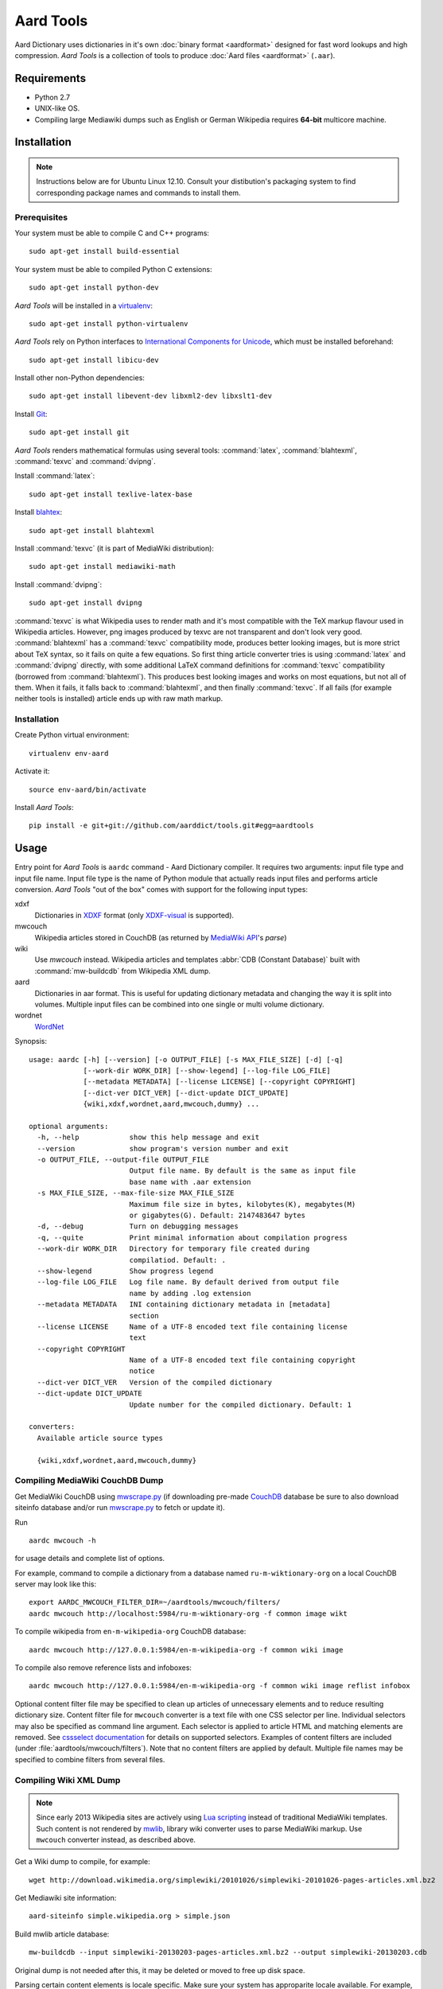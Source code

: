 ==========
Aard Tools
==========

.. module:: aardtools
   :platform: Unix
   :synopsis: create and manipulate aard files (.aar)
.. moduleauthor:: Jeremy Mortis
.. moduleauthor:: Igor Tkach

Aard Dictionary uses dictionaries in it's own
:doc:`binary format <aardformat>` designed for fast word lookups and high
compression. `Aard Tools` is a collection of tools to produce
:doc:`Aard files <aardformat>` (``.aar``).


Requirements
============

- Python 2.7
- UNIX-like OS.
- Compiling large Mediawiki dumps such as English or German Wikipedia
  requires **64-bit** multicore machine.


Installation
============

.. note::
   Instructions below are for Ubuntu Linux 12.10. Consult your
   distibution's packaging system to find corresponding package names
   and commands to install them.

Prerequisites
-------------

Your system must be able to compile C and C++ programs::

  sudo apt-get install build-essential

Your system must be able to compiled Python C extensions::

  sudo apt-get install python-dev

`Aard Tools` will be installed in a  `virtualenv`_::

  sudo apt-get install python-virtualenv

`Aard Tools` rely on Python interfaces to
`International Components for Unicode`_, which must be installed
beforehand::

  sudo apt-get install libicu-dev

Install other non-Python dependencies::

  sudo apt-get install libevent-dev libxml2-dev libxslt1-dev

Install Git_::

  sudo apt-get install git

.. _virtualenv: http://pypi.python.org/pypi/virtualenv
.. _Git: http://git-scm.com/
.. _setuptools: http://peak.telecommunity.com/DevCenter/setuptools
.. _International Components for Unicode: http://icu-project.org/

`Aard Tools` renders mathematical formulas using several tools: :command:`latex`,
:command:`blahtexml`, :command:`texvc` and :command:`dvipng`.

Install :command:`latex`::

  sudo apt-get install texlive-latex-base

Install `blahtex`_::

  sudo apt-get install blahtexml

.. _blahtex: http://gva.noekeon.org/blahtexml/

Install :command:`texvc` (it is part of MediaWiki distribution)::

  sudo apt-get install mediawiki-math

Install :command:`dvipng`::

  sudo apt-get install dvipng

:command:`texvc` is what Wikipedia uses to render math and it's most compatible
with the TeX markup flavour used in Wikipedia articles. However, png
images produced by texvc are not transparent and don't look very
good. :command:`blahtexml` has a :command:`texvc` compatibility mode, produces better
looking images, but is more strict about TeX syntax, so it fails on
quite a few equations. So first thing article converter tries is using
:command:`latex` and :command:`dvipng` directly, with some additional LaTeX command
definitions for :command:`texvc` compatibility (borrowed from
:command:`blahtexml`). This produces best looking images and works on most
equations, but not all of them. When it fails, it falls back to
:command:`blahtexml`, and then finally :command:`texvc`. If all fails (for example
neither tools is installed) article ends up with raw math markup.


Installation
------------

Create Python virtual environment::

  virtualenv env-aard

Activate it::

  source env-aard/bin/activate

Install `Aard Tools`::

  pip install -e git+git://github.com/aarddict/tools.git#egg=aardtools


Usage
=====
Entry point for `Aard Tools` is ``aardc`` command - Aard Dictionary compiler. It
requires two arguments: input file type and input file name. Input
file type is the name of Python module that actually reads input files and
performs article conversion. `Aard Tools` "out of the box" comes with
support for the following input types:

xdxf
    Dictionaries in XDXF_ format (only `XDXF-visual`_ is supported).

mwcouch
    Wikipedia articles stored in CouchDB (as returned by `MediaWiki
    API`_'s `parse`)

wiki
    .. deprecated:: 0.9.0
    Use `mwcouch` instead.
    Wikipedia articles and templates :abbr:`CDB (Constant Database)`
    built with :command:`mw-buildcdb` from Wikipedia XML dump.

aard
    Dictionaries in aar format. This is useful for updating dictionary metadata
    and changing the way it is split into volumes. Multiple input files can
    be combined into one single or multi volume dictionary.

wordnet
   WordNet_

.. _CouchDB: http://couchdb.apache.org
.. _MediaWiki API: https://www.mediawiki.org/wiki/API
.. _XDXF: http://xdxf.sourceforge.net/
.. _XDXF-visual: http://xdxf.revdanica.com/drafts/visual/latest/XDXF-draft-028.txt

Synopsis::

  usage: aardc [-h] [--version] [-o OUTPUT_FILE] [-s MAX_FILE_SIZE] [-d] [-q]
               [--work-dir WORK_DIR] [--show-legend] [--log-file LOG_FILE]
               [--metadata METADATA] [--license LICENSE] [--copyright COPYRIGHT]
               [--dict-ver DICT_VER] [--dict-update DICT_UPDATE]
               {wiki,xdxf,wordnet,aard,mwcouch,dummy} ...

  optional arguments:
    -h, --help            show this help message and exit
    --version             show program's version number and exit
    -o OUTPUT_FILE, --output-file OUTPUT_FILE
                          Output file name. By default is the same as input file
                          base name with .aar extension
    -s MAX_FILE_SIZE, --max-file-size MAX_FILE_SIZE
                          Maximum file size in bytes, kilobytes(K), megabytes(M)
                          or gigabytes(G). Default: 2147483647 bytes
    -d, --debug           Turn on debugging messages
    -q, --quite           Print minimal information about compilation progress
    --work-dir WORK_DIR   Directory for temporary file created during
                          compilatiod. Default: .
    --show-legend         Show progress legend
    --log-file LOG_FILE   Log file name. By default derived from output file
                          name by adding .log extension
    --metadata METADATA   INI containing dictionary metadata in [metadata]
                          section
    --license LICENSE     Name of a UTF-8 encoded text file containing license
                          text
    --copyright COPYRIGHT
                          Name of a UTF-8 encoded text file containing copyright
                          notice
    --dict-ver DICT_VER   Version of the compiled dictionary
    --dict-update DICT_UPDATE
                          Update number for the compiled dictionary. Default: 1

  converters:
    Available article source types

    {wiki,xdxf,wordnet,aard,mwcouch,dummy}


Compiling MediaWiki CouchDB Dump
--------------------------------

Get MediaWiki CouchDB using `mwscrape.py`_ (if downloading pre-made
CouchDB_ database be sure to also download siteinfo database and/or run
`mwscrape.py`_ to fetch or update it).

Run

::

  aardc mwcouch -h

for usage details and complete list of options.

For example, command to compile a dictionary from a database named
``ru-m-wiktionary-org`` on a local CouchDB server may look like this::

  export AARDC_MWCOUCH_FILTER_DIR=~/aardtools/mwcouch/filters/
  aardc mwcouch http://localhost:5984/ru-m-wiktionary-org -f common image wikt

To compile wikipedia from ``en-m-wikipedia-org`` CouchDB database::

  aardc mwcouch http://127.0.0.1:5984/en-m-wikipedia-org -f common wiki image

To compile also remove reference lists and infoboxes::

  aardc mwcouch http://127.0.0.1:5984/en-m-wikipedia-org -f common wiki image reflist infobox

Optional content filter file may be specified to clean up articles of
unnecessary elements and to reduce resulting dictionary size.  Content
filter file for ``mwcouch`` converter is a text file with one CSS
selector per line. Individual selectors may also be specified as
command line argument.  Each selector is applied to article HTML and
matching elements are removed. See `cssselect documentation`_ for
details on supported selectors. Examples of content filters are included (under
:file:`aardtools/mwcouch/filters`). Note that no content filters are
applied by default. Multiple file names may be specified to combine
filters from several files.

.. _mwscrape.py: https://github.com/itkach/mwscrape
.. _cssselect documentation: http://pythonhosted.org/cssselect/


Compiling Wiki XML Dump
-----------------------

.. note::

   Since early 2013 Wikipedia sites are actively using `Lua
   scripting`_ instead of traditional MediaWiki templates. Such
   content is not rendered by mwlib_, library wiki converter uses to
   parse MediaWiki markup. Use ``mwcouch`` converter instead, as
   described above.

.. _mwlib: http://pediapress.com/code/
.. _Lua scripting: https://www.mediawiki.org/wiki/Lua_scripting

Get a Wiki dump to compile, for example::

  wget http://download.wikimedia.org/simplewiki/20101026/simplewiki-20101026-pages-articles.xml.bz2

Get Mediawiki site information::

  aard-siteinfo simple.wikipedia.org > simple.json

Build mwlib article database::

  mw-buildcdb --input simplewiki-20130203-pages-articles.xml.bz2 --output simplewiki-20130203.cdb

Original dump is not needed after this, it may be deleted or moved to
free up disk space.

Parsing certain content elements is locale specific. Make sure your
system has approparite locale available. For example, if compiling
Polish Wikipedia::

  sudo locale-gen pl

Compile small sample dictionary from the article database::

 aardc wiki simplewiki-20130203.cdb simplewiki.json --article-count 1000 --filter enwiki

Verify that resulting dictionary has good metadata (description,
license, source url), that "View Online" action works and article
formatting is formatting. Content filters may need to be created or
modified to clean up resulting articles of unwanted navigational
links, article messages, empty sections etc. In the example above we
indicate that we would like to use built-in filter set for English
Wikipedia.

.. seealso:: `Content Filters`_
.. seealso:: `Language Links`_

Compiler infers from the input file name that Wikipedia language
is "simple" and that version is 20130203. These need to be specified
explicitely through command line options if cdb directory name doesn't
follow the pattern of the xml dump file names.

If siteinfo's general section specifies one of the two licences used
for `Wikimedia Foundation`_ projects - `Creative Commons
Attribution-Share Alike 3.0 Unported`_ or `GNU Free Documentation
License 1.2`_ - license text will be included into dictionary's
metadata. You can also specify explicitly files containing license
text and copyright notice with ``--license`` and ``--copyright``
options. Use ``--metadata`` option to specify file containing
additional dictionary meta data, such as description.

.. _Wikimedia Foundation: http://wikimediafoundation.org
.. _Creative Commons Attribution-Share Alike 3.0 Unported: http://creativecommons.org/licenses/by-sa/3.0/legalcode
.. _GNU Free Documentation License 1.2: http://www.gnu.org/licenses/fdl-1.2.html

Content Filters
~~~~~~~~~~~~~~~

.. versionadded: 0.9.0

Content filters are defined in YAML_, as a dictionary with the
following keys:

EXCLUDE_PAGES
  List of regular expressions matching Mediawiki template
  names. Excluding templates improves compilation performance since
  their content is completely excluded from processing.

  .. note::
     Entries containing ``:`` character must be quoted

EXCLUDE_CLASSES
  List of HTML class names to be excluded. Article HTML elements having one of
  these classes will be excluded from final output.

EXCLUDE_IDS
  List of HTML element ids to excluded. Article HTML elements having one of
  these ids will be excluded from final output.

TEXT_REPLACE
  List of dictionaries with `re` and `sub` keys defining text
  substitutions. Text substitutions are performed on the resulting
  article HTML text.
  Matching expressions will be replaced with optional substition text
  If no substition text is provided, matching patterns will be removed

Here's an example of content filter file:

.. code-block:: yaml

   EXCLUDE_PAGES:
     - "Template:Only in print"
     # Don't process navigation boxes
     - "Template:Navbar"
     - "Template:Navbox"
     - "Template:Navboxes"
     - "Template:Side box"
     - "Template:Sidebar with collapsible lists"
     # No need for audio
     - "Template:Audio"
     - "Template:Spoken Wikipedia"
     # Bulky and unnecessary tables
     - "Template:Latin alphabet navbox"
     - "Template:Greek Alphabet"
     # Exclude any stub templates, match case-insensitive
     - "(?i).*-stub"

   EXCLUDE_CLASSES:
     - collapsible
     - maptable
     - printonly

   EXCLUDE_IDS:
     - interProject

   TEXT_REPLACE:
     - re  : "&lt;(\\w+) (class=[^>]*?)&gt;"
       sub : "<\\1 \\2>"

     # Remove empty sections
     # Used in articles like encyclopaedia
     - re  : "<div><h.>[\\w\\s]*</h.>(<p>\\s*</p>)*</div>"


Excluding content by template name is the most effective approach,
however sometimes it is more convenient and concise to exclude content
by HTML class or id. Text replacement is useful for things like fixing
broken output of some templates and getting rid of empty sections. Run
with ``--debug`` to have converted article html logged - text
replacement regular expressions should be tested against it.

Content filters are specified with ``--filters`` command line
option, as a path to the filters file, or a name of one of filter
files bundled with aardtools. For example, filters defined for English
Wikipedia also work well for Simple English Wikipedia, so to compile
simplewiki we can run

::

 aardc wiki simplewiki-20130203.cdb simplewiki.json --filter enwiki


.. seealso:: `Documentation <http://docs.python.org/2/library/re.html>`_ for the :mod:`re` module


.. _YAML: http://www.yaml.org/

Language Links
~~~~~~~~~~~~~~

Many Wikipedia articles include language links - links to the
same article in a different language. Optionally, article titles in
other languages can be added to lookup index. This is specified with
``--lang-links`` command line option. For example::

  aardc wiki enwiki-20130128.cdb enwiki.json --lang-links de fr

In resulting dictionary articles can be found by their German and
French title, in addition to English. Note that adding language links
slightly increases resulting dictionary size.


Compiling XDXF Dictionaries
---------------------------

Get a XDXF dictionary, for example::

  wget http://downloads.sourceforge.net/xdxf/comn_dictd04_wn.tar.bz2

Compile aar dictionary::

  aardc xdxf comn_dictd04_wn.tar.bz2

Compiling Aard Dictionaries
---------------------------
.aar dictionaries themselves can be used as input for aardc. This is useful
when dictionary's metadata need to be updated or dictionary needs to be split
up into several smaller volumes. For example, to split large dictionary
`dict.aar` into volumes with maximum size of 10 Mb run::

  aardc aard dict.aar -o dict-split.aar -s 10m

If `dict.aar` is, say, 15 Mb this will produce two files: 10 Mb `dict-split.1_of_2.aar`
and 5Mb `dict-split.2_of_2.aar`.

To update dictionary metadata::

  aardc aard dict.aar -o dict2.aar --metadata dict.ini


Compiling WordNet_
------------------

.. versionadded: 0.8.2

Get complete WordNet_ distribution::

  wget http://wordnetcode.princeton.edu/3.0/WordNet-3.0.tar.bz2

Unpack it::

  tar -xvf WordNet-3.0.tar.bz2

and compile::

  aardc wordnet WordNet-3.0

.. _WordNet: http://wordnet.princeton.edu/


Reporting Issues
================

Please submit issue reports and enhancement requests to `Aard
Tools issue tracker`_.

.. _Aard Tools issue tracker: http://github.com/aarddict/tools/issues
